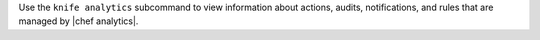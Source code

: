 .. The contents of this file may be included in multiple topics (using the includes directive).
.. The contents of this file should be modified in a way that preserves its ability to appear in multiple topics.


Use the ``knife analytics`` subcommand to view information about actions, audits, notifications, and rules that are managed by |chef analytics|.
